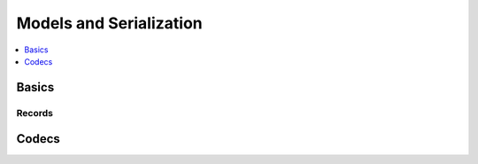 .. _guide-models:

========================================================
 Models and Serialization
========================================================

.. contents::
    :local:
    :depth: 1

Basics
======

Records
-------


Codecs
======


